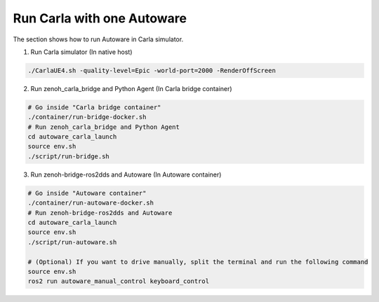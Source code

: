 .. _run carla with one autoware:

Run Carla with one Autoware
===========================

The section shows how to run Autoware in Carla simulator.

1. Run Carla simulator (In native host)

..  code-block:: bash

    ./CarlaUE4.sh -quality-level=Epic -world-port=2000 -RenderOffScreen

2. Run zenoh_carla_bridge and Python Agent (In Carla bridge container)

..  code-block:: bash

    # Go inside "Carla bridge container"
    ./container/run-bridge-docker.sh
    # Run zenoh_carla_bridge and Python Agent
    cd autoware_carla_launch
    source env.sh
    ./script/run-bridge.sh

3. Run zenoh-bridge-ros2dds and Autoware (In Autoware container)

..  code-block:: bash

    # Go inside "Autoware container"
    ./container/run-autoware-docker.sh
    # Run zenoh-bridge-ros2dds and Autoware
    cd autoware_carla_launch
    source env.sh
    ./script/run-autoware.sh

    # (Optional) If you want to drive manually, split the terminal and run the following command
    source env.sh
    ros2 run autoware_manual_control keyboard_control
